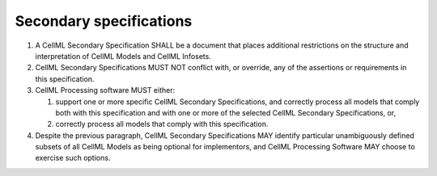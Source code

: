 Secondary specifications
========================

1. A CellML Secondary Specification SHALL be a document that places
   additional restrictions on the structure and interpretation of CellML
   Models and CellML Infosets.

2. CellML Secondary Specifications MUST NOT conflict with, or override,
   any of the assertions or requirements in this specification.

3. CellML Processing software MUST either:

   1. support one or more specific CellML Secondary Specifications, and
      correctly process all models that comply both with this
      specification and with one or more of the selected CellML
      Secondary Specifications, or,

   2. correctly process all models that comply with this specification.

4. Despite the previous paragraph, CellML Secondary Specifications MAY
   identify particular unambiguously defined subsets of all CellML
   Models as being optional for implementors, and CellML Processing
   Software MAY choose to exercise such options.


